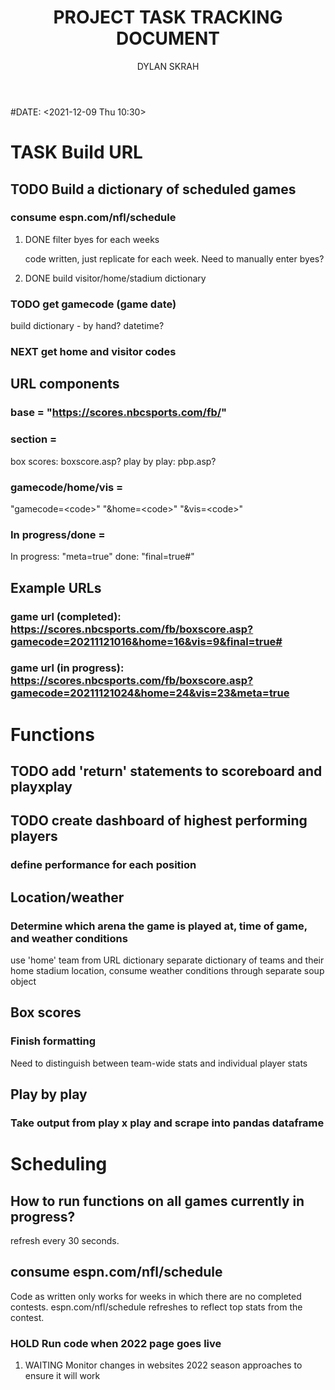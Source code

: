 #+TITLE: PROJECT TASK TRACKING DOCUMENT
#+AUTHOR: DYLAN SKRAH
#DATE: <2021-12-09 Thu 10:30>

* TASK Build URL
** TODO Build a dictionary of scheduled games
*** consume espn.com/nfl/schedule
**** DONE filter byes for each weeks
CLOSED: [2021-12-09 Thu 19:56]
 code written, just replicate for each week. Need to manually enter byes?
**** DONE build visitor/home/stadium dictionary
CLOSED: [2021-12-09 Thu 19:57]
*** TODO get gamecode (game date)
build dictionary - by hand?
datetime?
*** NEXT get home and visitor codes

** URL components
*** base = "https://scores.nbcsports.com/fb/"
*** section =
    box scores: boxscore.asp?
    play by play: pbp.asp?
*** gamecode/home/vis =
    "gamecode=<code>"
    "&home=<code>"
    "&vis=<code>"
*** In progress/done =
    In progress: "meta=true"
    done: "final=true#"
** Example URLs
*** game url (completed): https://scores.nbcsports.com/fb/boxscore.asp?gamecode=20211121016&home=16&vis=9&final=true#
*** game url (in progress):  https://scores.nbcsports.com/fb/boxscore.asp?gamecode=20211121024&home=24&vis=23&meta=true

* Functions
** TODO add 'return' statements to scoreboard and playxplay
** TODO create dashboard of highest performing players
*** define performance for each position
** Location/weather
*** Determine which arena the game is played at, time of game, and weather conditions
use 'home' team from URL dictionary
separate dictionary of teams and their home stadium location, consume weather conditions through separate soup object
** Box scores
*** Finish formatting
Need to distinguish between team-wide stats and individual player stats
** Play by play
*** Take output from play x play and scrape into pandas dataframe


* Scheduling
** How to run functions on all games currently in progress?
refresh every 30 seconds.
** consume espn.com/nfl/schedule
Code as written only works for weeks in which there are no completed contests. espn.com/nfl/schedule refreshes to reflect top stats from the contest.
*** HOLD Run code when 2022 page goes live
**** WAITING Monitor changes in websites 2022 season approaches to ensure it will work
